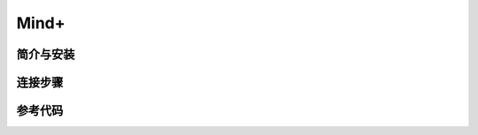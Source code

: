 Mind+
=========================


简介与安装
----------------------


连接步骤
----------------------

参考代码
----------------------